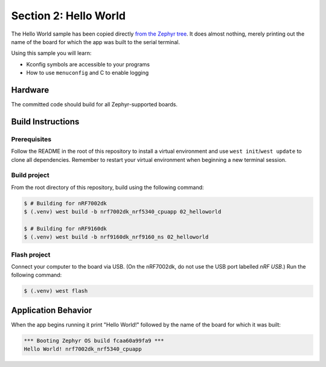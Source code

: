 Section 2: Hello World
######################

The Hello World sample has been copied directly `from the Zephyr tree`_. It does
almost nothing, merely printing out the name of the board for which the app was
built to the serial terminal.

Using this sample you will learn:

* Kconfig symbols are accessible to your programs
* How to use ``menuconfig`` and C to enable logging

Hardware
********

The committed code should build for all Zephyr-supported boards.

Build Instructions
******************

Prerequisites
=============

Follow the README in the root of this repository to install a
virtual environment and use ``west init``/``west update`` to clone all dependencies.
Remember to restart your virtual environment when beginning a new terminal
session.

Build project
=============

From the root directory of this repository, build using the following command:

.. code-block:: bash

   $ # Building for nRF7002dk
   $ (.venv) west build -b nrf7002dk_nrf5340_cpuapp 02_helloworld

   $ # Building for nRF9160dk
   $ (.venv) west build -b nrf9160dk_nrf9160_ns 02_helloworld

Flash project
=============

Connect your computer to the board via USB. (On the nRF7002dk, do not use the
USB port labelled `nRF USB`.) Run the following command:

.. code-block:: bash

   $ (.venv) west flash

Application Behavior
********************

When the app begins running it print "Hello World!" followed by the name of the
board for which it was built:

.. code-block::

   *** Booting Zephyr OS build fcaa60a99fa9 ***
   Hello World! nrf7002dk_nrf5340_cpuapp

.. _from the Zephyr tree: https://github.com/zephyrproject-rtos/zephyr/tree/main/samples/hello_world
